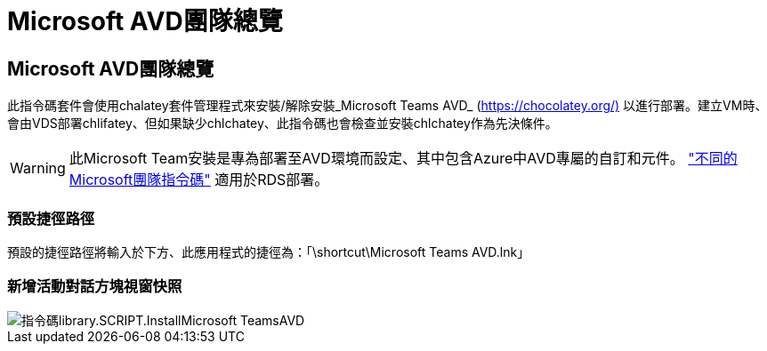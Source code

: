 = Microsoft AVD團隊總覽
:allow-uri-read: 




== Microsoft AVD團隊總覽

此指令碼套件會使用chalatey套件管理程式來安裝/解除安裝_Microsoft Teams AVD_ (https://chocolatey.org/)[] 以進行部署。建立VM時、會由VDS部署chlifatey、但如果缺少chlchatey、此指令碼也會檢查並安裝chlchatey作為先決條件。


WARNING: 此Microsoft Team安裝是專為部署至AVD環境而設定、其中包含Azure中AVD專屬的自訂和元件。 link:scriptlibrary.MicrosoftTeams.html["不同的Microsoft團隊指令碼"] 適用於RDS部署。



=== 預設捷徑路徑

預設的捷徑路徑將輸入於下方、此應用程式的捷徑為：「\shortcut\Microsoft Teams AVD.lnk」



=== 新增活動對話方塊視窗快照

image::scriptlibrary.script.InstallMicrosoftTeamsAVD.png[指令碼library.SCRIPT.InstallMicrosoft TeamsAVD]
